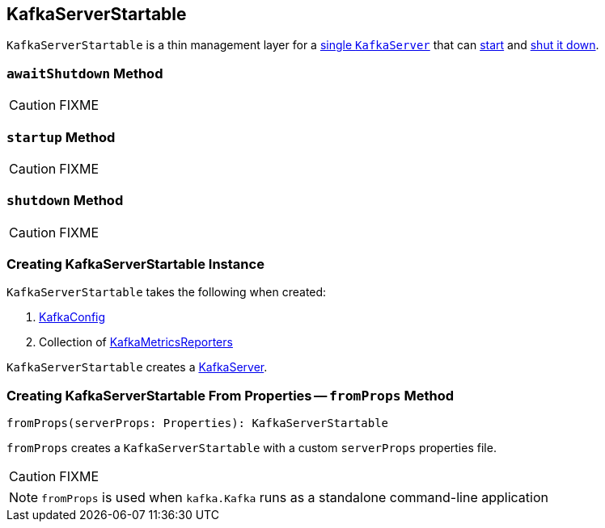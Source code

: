 == [[KafkaServerStartable]] KafkaServerStartable

`KafkaServerStartable` is a thin management layer for a <<creating-instance, single `KafkaServer`>> that can <<startup, start>> and <<shutdown, shut it down>>.

=== [[awaitShutdown]] `awaitShutdown` Method

CAUTION: FIXME

=== [[startup]] `startup` Method

CAUTION: FIXME

=== [[shutdown]] `shutdown` Method

CAUTION: FIXME

=== [[creating-instance]] Creating KafkaServerStartable Instance

`KafkaServerStartable` takes the following when created:

1. link:kafka-KafkaConfig.adoc[KafkaConfig]
2. Collection of link:kafka-KafkaMetricsReporter.adoc[KafkaMetricsReporters]

`KafkaServerStartable` creates a link:kafka-KafkaServer.adoc[KafkaServer].

=== [[fromProps]] Creating KafkaServerStartable From Properties -- `fromProps` Method

[source, scala]
----
fromProps(serverProps: Properties): KafkaServerStartable
----

`fromProps` creates a `KafkaServerStartable` with a custom `serverProps` properties file.

CAUTION: FIXME

NOTE: `fromProps` is used when `kafka.Kafka` runs as a standalone command-line application
